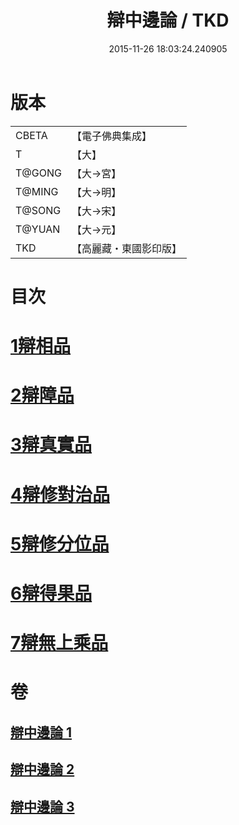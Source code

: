 #+TITLE: 辯中邊論 / TKD
#+DATE: 2015-11-26 18:03:24.240905
* 版本
 |     CBETA|【電子佛典集成】|
 |         T|【大】     |
 |    T@GONG|【大→宮】   |
 |    T@MING|【大→明】   |
 |    T@SONG|【大→宋】   |
 |    T@YUAN|【大→元】   |
 |       TKD|【高麗藏・東國影印版】|

* 目次
* [[file:KR6n0072_001.txt::001-0464b7][1辯相品]]
* [[file:KR6n0072_001.txt::0466b23][2辯障品]]
* [[file:KR6n0072_002.txt::002-0468c6][3辯真實品]]
* [[file:KR6n0072_002.txt::0471b8][4辯修對治品]]
* [[file:KR6n0072_002.txt::0472c22][5辯修分位品]]
* [[file:KR6n0072_003.txt::003-0473b6][6辯得果品]]
* [[file:KR6n0072_003.txt::0473c6][7辯無上乘品]]
* 卷
** [[file:KR6n0072_001.txt][辯中邊論 1]]
** [[file:KR6n0072_002.txt][辯中邊論 2]]
** [[file:KR6n0072_003.txt][辯中邊論 3]]
